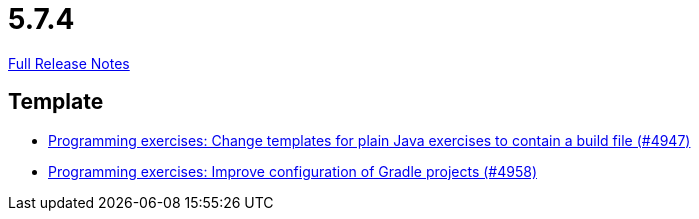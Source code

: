 // SPDX-FileCopyrightText: 2023 Artemis Changelog Contributors
//
// SPDX-License-Identifier: CC-BY-SA-4.0

= 5.7.4

link:https://github.com/ls1intum/Artemis/releases/tag/5.7.4[Full Release Notes]

== Template

* link:https://www.github.com/ls1intum/Artemis/commit/71ac95d79801745f5c57ad359344158839d2dfec/[Programming exercises: Change templates for plain Java exercises to contain a build file (#4947)]
* link:https://www.github.com/ls1intum/Artemis/commit/712a733a397d6278b5ee963db110a02906ee4ffb/[Programming exercises: Improve configuration of Gradle projects (#4958)]
